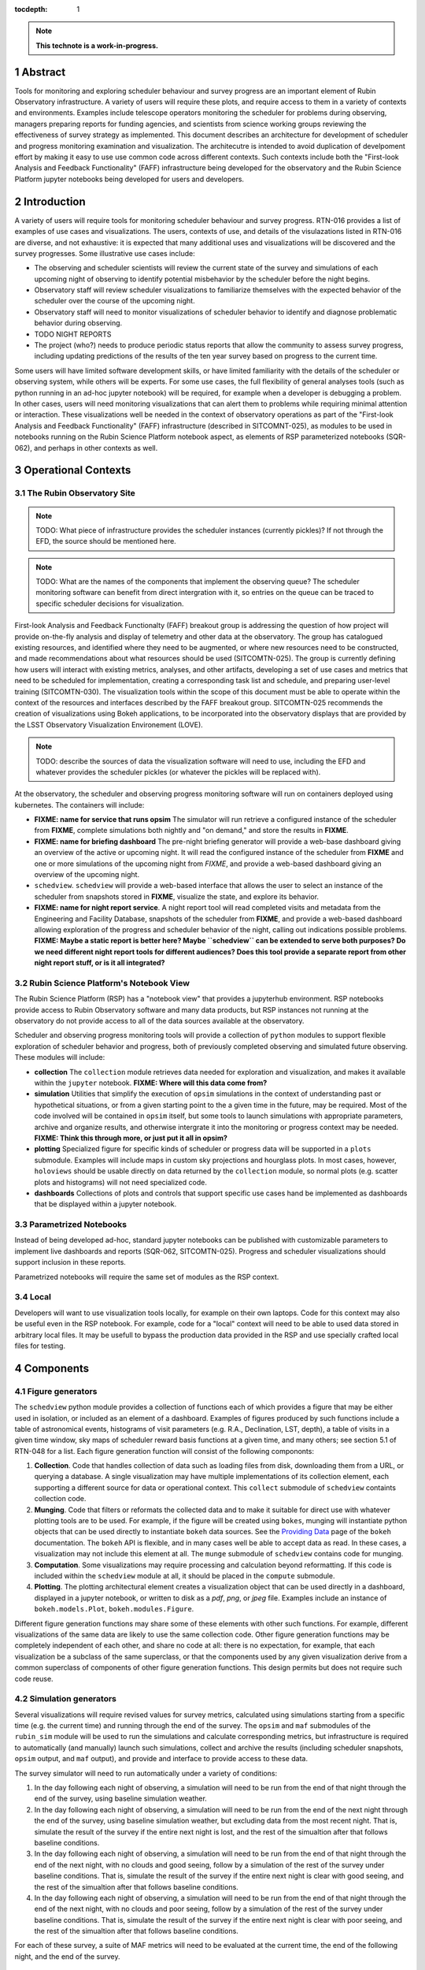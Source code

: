 :tocdepth: 1

.. sectnum::

.. Metadata such as the title, authors, and description are set in metadata.yaml

.. TODO: Delete the note below before merging new content to the main branch.

.. note::

   **This technote is a work-in-progress.**

Abstract
========

Tools for monitoring and exploring scheduler behaviour and survey progress are an important element of Rubin Observatory infrastructure.
A variety of users will require these plots, and require access to them in a variety of contexts and environments.
Examples include telescope operators monitoring the scheduler for problems during observing, managers preparing reports for funding agencies, and scientists from science working groups reviewing the effectiveness of survey strategy as implemented.
This document describes an architecture for development of scheduler and progress monitoring examination and visualization.
The architecutre is intended to avoid duplication of develpoment effort by making it easy to use use common code across different contexts.
Such contexts include both the "First-look Analysis and Feedback Functionality" (FAFF) infrastructure being developed for the observatory and the Rubin Science Platform jupyter notebooks being developed for users and developers.

Introduction
============

A variety of users will require tools for monitoring scheduler behaviour and survey progress.
RTN-016 provides a list of examples of use cases and visualizations.
The users, contexts of use, and details of the visulazations listed in RTN-016 are diverse, and not exhaustive: it is expected that many additional uses and visualizations will be discovered and the survey progresses.
Some illustrative use cases include:

- The observing and scheduler scientists will review the current state of the survey and simulations of each upcoming night of observing to identify potential misbehavior by the scheduler before the night begins.
- Observatory staff will review scheduler visualizations to familiarize themselves with the expected behavior of the scheduler over the course of the upcoming night.
- Observatory staff will need to monitor visualizations of scheduler behavior to identify and diagnose problematic behavior during observing.
- TODO NIGHT REPORTS
- The project (who?) needs to produce periodic status reports that allow the community to assess survey progress, including updating predictions of the results of the ten year survey based on progress to the current time.

Some users will have limited software development skills, or have limited familiarity with the details of the scheduler or observing system, while others will be experts.
For some use cases, the full flexibility of general analyses tools (such as python running in an ad-hoc jupyter notebook) will be required, for example when a developer is debugging a problem.
In other cases, users will need monitoring visualizations that can alert them to problems while requiring minimal attention or interaction.
These visualizations well be needed in the context of observatory operations as part of the "First-look Analysis and Feedback Functionality" (FAFF) infrastructure (described in SITCOMNT-025), as modules to be used in notebooks running on the Rubin Science Platform notebook aspect, as elements of RSP parameterized notebooks (SQR-062), and perhaps in other contexts as well.

Operational Contexts
====================

..
   Viewpoint described by IEEE 1016 5.2, Hyde 11.2.2.1
   This wiewpoint sets scope and system boundaries: what is external, what is internal
   provides a "black box" persepctive on the design subject

The Rubin Observatory Site
^^^^^^^^^^^^^^^^^^^^^^^^^^

.. note::
   TODO: What piece of infrastructure provides the scheduler instances (currently pickles)? If not through the EFD, the source should be mentioned here.

.. note::
   TODO: What are the names of the components that implement the observing queue? The scheduler monitoring software can benefit from direct intergration with it, so entries on the queue can be traced to specific scheduler decisions for visualization. 

First-look Analysis and Feedback Functionalty (FAFF) breakout group is addressing the question of how project will provide on-the-fly analysis and display of telemetry and other data at the observatory.
The group has catalogued existing resources, and identified where they need to be augmented, or where new resources need to be constructed, and made recommendations about what resources should be used (SITCOMTN-025).
The group is currently defining how users will interact with existing metrics, analyses, and other artifacts, developing a set of use cases and metrics that need to be scheduled for implementation, creating a corresponding task list and schedule, and preparing user-level training (SITCOMTN-030).
The visualization tools within the scope of this document must be able to operate within the context of the resources and interfaces described by the FAFF breakout group.
SITCOMTN-025 recommends the creation of visualizations using Bokeh applications, to be incorporated into the observatory displays that are provided by the LSST Observatory Visualization Environement (LOVE).

.. note::
   TODO: describe the sources of data the visualization software will need to use, including the EFD and whatever provides the scheduler pickles (or whatever the pickles will be replaced with).

At the observatory, the scheduler and observing progress monitoring software will run on containers deployed using kubernetes.
The containers will include:

- **FIXME: name for service that runs opsim** The simulator will run retrieve a configured instance of the scheduler from **FIXME**, complete simulations both nightly and "on demand," and store the results in **FIXME**.
- **FIXME: name for briefing dashboard** The pre-night briefing generator will provide a web-base dashboard giving an overview of the active or upcoming night. It will read the configured instance of the scheduler from **FIXME** and one or more simulations of the upcoming night from *FIXME*, and provide a web-based dashboard giving an overview of the upcoming night.
- ``schedview``. ``schedview`` will provide a web-based interface that allows the user to select an instance of the scheduler from snapshots stored in **FIXME**, visualize the state, and explore its behavior.
- **FIXME: name for night report service**. A night report tool will read completed visits and metadata from the Engineering and Facility Database, snapshots of the scheduler from **FIXME**, and provide a web-based dashboard allowing exploration of the progress and scheduler behavior of the night, calling out indications possible problems. **FIXME: Maybe a static report is better here? Maybe ``schedview`` can be extended to serve both purposes? Do we need different night report tools for different audiences? Does this tool provide a separate report from other night report stuff, or is it all integrated?**

Rubin Science Platform's Notebook View
^^^^^^^^^^^^^^^^^^^^^^^^^^^^^^^^^^^^^^

The Rubin Science Platform (RSP) has a "notebook view" that provides a jupyterhub environment.
RSP notebooks provide access to Rubin Observatory software and many data products, but RSP instances not running at the observatory do not provide access to all of the data sources available at the observatory.

Scheduler and observing progress monitoring tools will provide a collection of ``python`` modules to support flexible exploration of scheduler behavior and progress, both of previously completed observing and simulated future observing.
These modules will include:

- **collection** The ``collection`` module retrieves data needed for exploration and visualization, and makes it available within the ``jupyter`` notebook. **FIXME: Where will this data come from?**
- **simulation** Utilities that simplify the execution of ``opsim`` simulations in the context of understanding past or hypothetical situations, or from a given starting point to the a given time in the future, may be required. Most of the code involved will be contained in ``opsim`` itself, but some tools to launch simulations with appropriate parameters, archive and organize results, and otherwise intergrate it into the monitoring or progress context may be needed. **FIXME: Think this through more, or just put it all in opsim?**
- **plotting** Specialized figure for specific kinds of scheduler or progress data will be supported in a ``plots`` submodule. Examples will include maps in custom sky projections and hourglass plots. In most cases, however, ``holoviews`` should be usable directly on data returned by the ``collection`` module, so normal plots (e.g. scatter plots and histograms) will not need specialized code.
- **dashboards** Collections of plots and controls that support specific use cases hand be implemented as dashboards that be displayed within a jupyter notebook.

Parametrized Notebooks
^^^^^^^^^^^^^^^^^^^^^^

Instead of being developed ad-hoc, standard jupyter notebooks can be published with customizable parameters to implement live dashboards and reports (SQR-062, SITCOMTN-025).
Progress and scheduler visualizations should support inclusion in these reports.

Parametrized notebooks will require the same set of modules as the RSP context.

Local
^^^^^

Developers will want to use visualization tools locally, for example on their own laptops.
Code for this context may also be useful even in the RSP notebook. For example, code for a "local" context will need to be able to used data stored in arbitrary local files.
It may be usefull to bypass the production data provided in the RSP and use specially crafted local files for testing.


Components
==========

Figure generators
^^^^^^^^^^^^^^^^^

The ``schedview`` python module provides a collection of functions each of which provides a figure that may be either used in isolation, or included as an element of a dashboard.
Examples of figures produced by such functions include a table of astronomical events, histograms of visit parameters (e.g. R.A., Declination, LST, depth), a table of visits in a given time window, sky maps of scheduler reward basis functions at a given time,  and many others; see section 5.1 of RTN-048 for a list.
Each figure generation function will consist of the following compononts:

1. **Collection**. Code that handles collection of data such as loading files from disk, downloading them from a URL, or querying a database. 
   A single visualization may have multiple implementations of its collection element, each supporting a different source for data or operational context.
   This ``collect`` submodule of ``schedview`` containts collection code.
2. **Munging**. Code that filters or reformats the collected data and to make it suitable for direct use with whatever plotting tools are to be used.
   For example, if the figure will be created using ``bokes``, munging will instantiate python objects that can be used directly to instantiate ``bokeh`` data sources.
   See the `Providing Data <https://docs.bokeh.org/en/latest/docs/user_guide/data.html>`_ page of the ``bokeh`` documentation.
   The ``bokeh`` API is flexible, and in many cases well be able to accept data as read.
   In these cases, a visualization may not include this element at all.
   The ``munge`` submodule of ``schedview`` contains code for munging.
3. **Computation**. Some visualizations may require processing and calculation beyond reformatting.
   If this code is included within the ``schedview`` module at all, it should be placed in the ``compute`` submodule.
4. **Plotting**. The plotting architectural element creates a visualization object that can be used directly in a dashboard, displayed in a jupyter notebook, or written to disk as a `pdf`, `png`, or `jpeg` file.
   Examples include an instance of ``bokeh.models.Plot``, ``bokeh.modules.Figure``.

Different figure generation functions may share some of these elements with other such functions.
For example, different visualizations of the same data are likely to use the same collection code.
Other figure generation functions may be completely independent of each other, and share no code at all: there is no expectation, for example, that each visualization be a subclass of the same superclass, or that the components used by any given visualization derive from a common superclass of components of other figure generation functions.
This design permits but does not require such code reuse.

Simulation generators
^^^^^^^^^^^^^^^^^^^^^

Several visualizations will require revised values for survey metrics, calculated using simulations starting from a specific time (e.g. the current time) and running through the end of the survey.
The ``opsim`` and ``maf`` submodules of the ``rubin_sim`` module will be used to run the simulations and calculate corresponding metrics, but infrastructure is required to automatically (and manually) launch such simulations, collect and archive the results (including scheduler snapshots, ``opsim`` output, and ``maf`` output), and provide and interface to provide access to these data.

The survey simulator will need to run automatically under a variety of conditions:

1. In the day following each night of observing, a simulation will need to be run from the end of that night through the end of the survey, using baseline simulation weather.
2. In the day following each night of observing, a simulation will need to be run from the end of the next night through the end of the survey, using baseline simulation weather, but excluding data from the most recent night. That is, simulate the result of the survey if the entire next night is lost, and the rest of the simualtion after that follows baseline conditions.
3. In the day following each night of observing, a simulation will need to be run from the end of that night through the end of the next night, with no clouds and good seeing, follow by a simulation of the rest of the survey under baseline conditions. That is, simulate the result of the survey if the entire next night is clear with good seeing, and the rest of the simualtion after that follows baseline conditions.
4. In the day following each night of observing, a simulation will need to be run from the end of that night through the end of the next night, with no clouds and poor seeing, follow by a simulation of the rest of the survey under baseline conditions. That is, simulate the result of the survey if the entire next night is clear with poor seeing, and the rest of the simualtion after that follows baseline conditions.

For each of these survey, a suite of MAF metrics will need to be evaluated at the current time, the end of the following night, and the end of the survey.

Dashboards
^^^^^^^^^^

Although the simulation generation functions will sometimes be used directly  in ``jupyter`` notebooks, commonly needed figures will be collected together in a set of dasboards, web applications that generate web pages preseting a collection of figures.

Such dashboards will include:

- **Pre-night briefing dashboard**, showing figures useful for verifying the scheduler's readiness for an approaching night of observing, letting the observatory staff know what to expect, and preparing them to identify anamolous behavior that might require intervention.
- **Scheduler viewer**, showing figures that help observatory staff and others understand the scheduler state and behavior when it is active.
- **Night summary dashboard**, providing figures that summarizes the previous night. This might be implemented as an element of a different system or display whose scope extends beyond the scheduler itself. **FIXME: look into how the general purpose night summary will be implemented**
- **Survey progress and survey performance dashboard**, providing figures that summarizes the survey progress, current state of the survey, and performance of the scheduler.

Simulation and schedular instance archive
^^^^^^^^^^^^^^^^^^^^^^^^^^^^^^^^^^^^^^^^^

Many figure generation functions will require access to previously generated visit databases (actual, simulated, or hybrid), MAF metric values, and instances of the scheduler.
Such databases and scheduler instances will usually be impossible or too computationally expensive to generate as needed, so archives that stores and provide access to visit database and scheduler instances will be required.
Such an archive will need to include metadate necessary to associate visit databases, MAF metrics, and instances of the sceduler with each other.
There will be separate instances of this archive for different contexts: there will be one available at the observatory, and another on the RSP. 
These different instances may or may not share the same implementation or API.

Containers
^^^^^^^^^^

There will be a container for each dashboard, deployable at the observatory using kubernetes.
 
Resources
=========

MAF
^^^

Many of the metrics to be visualized are already implemented in MAF using matplotlib.
When they become important to implement in this framework, they should use the MAF code in ``rubin_sim`` rather than implement new code.
For example, there should be a standard way for maps from metrics calculated on a healpix spatial slicer to be converted to bokeh DataSource objects, so the same software for visualizing maps can be used for arbitrary maps from MAF.

Note MAF metrics often take to long to be usefully included in dynamic callbacks, but this will not be necessary for many uses.

Bokeh
^^^^^

Bokeh is a plotting tool which consists of two major components: 

The ``BokehJS`` ``javascript`` library
  for displaying a (possibly interactive) visualization specified by a collection of objects serialized in a ``json`` file.
The ``bokeh`` ``python`` module
  provides tools for creating and manipulating plot elements and collecting them into a ``bokeh.document`` serializing them in ``json`` that can be used by ``BokehJS``.
  The module also includes tools for and generating html, jupyter cells, or full applications that use ``BokehJS`` to display the modeled visualizations.

Bokeh can be used in serveral ways, including:

- Within a jupyter notebook.
- As a stand-alone web service.
- Embedded within a bespoke web page.
- Within a dashboard created using holoviz panel or lumen.
- As a "back-end" for higher level plotting and dashboard constuction tools in holoviz.


..
   Viewpoints are a concept used in IEEE standards for architecture and design documents.
   I copy my notes on them here to serve as inspiration for organizing this document, but do not intend to follow the standards.
   In the notes below, I mix the architecture and design viewtypes.

..
   Module
   ======


..
   Composition
   ===========

   Viewpoint described in IEEE 1016 5.3, Hyde 11.2.2.2
   "design subject is (recursively) structured into constituent parts and establishes the roles of those parts"
   High level component diagram: shows composition, use, and generalization
   Mostly deprecated in favor of structure and logical viewpoints

..
   Logical
   =======

   Viewpoint described in IEEE 1016 5.4, Hyde 11.2.2.3
   Shows types (classes), interfactes, structural definitions, objects the design uses
   Typically uses UML class diagrams and a data dictionary
   Shows dependency, association, aggregation, composition, inheretance

..
   Dependency
   ==========

   Viewpoint descirbed in IEEE 1016 5.5, Hyde 11.2.2.4
   Mostly deprecated
   UML component diagriams or package diagram with dependencies shown

..
   Information/Database
   ====================

   Viewpoint described in IEEE 1016 5.6, Hyde 11.2.2.5
   Describes *persistent* data usage
   Shows data access schemes, data management strategies, data storage mechanisms

..
   Patterns
   ========

   Viewpoint described in IEEE 1016 5.7, Hyde 11.2.2.7
   Describes design patterns used

..
   Interfaces
   ==========

   Viewpoint described in IEEE 1016 5.8, Hyde 11.2.2.8
   Describes APIs
   UML component diagriams
   Interface specifications for each entity

..
   Structure
   =========

   Viewpoint described in IEEE 1016 5.9, Hyde 11.2.2.8
   UML composite structure diagrams, class diagrams, package diagrams

..
    Interaction
    ===========

    Viewpoint described in IEEE 1016 5.10, Hyde 11.2.2.9
    "main place where you define activities that take place in the software"
    allocates responsibilities in collaborations
    UML interaction diagrams

..
   State dynamics viewpoint
   ========================

   Viewpoint described in IEEE 1016 5.11, Hyde 11.2.2.10
   UML statechart diagram
   describes modes, states, transitions, reactions to events


..
   Algorithms
   ==========

   Viewpoint described in IEEE 1016 5.12, Hyde 11.2.2.11
   describes algorithms

..
   Resource
   ========

   Viewpoint described in IEEE 1016 5.13, Hyde 11.2.2.12
   Deprecated, use context viewpoint instead

..
   Viewpoint n
   -----------

   Design view n
   ^^^^^^^^^^^^^

   Design overlays n
   ^^^^^^^^^^^^^^^^^

   Design rationales n
   ^^^^^^^^^^^^^^^^^^^


.. Make in-text citations with: :cite:`bibkey`.
.. Uncomment to use citations
.. .. rubric:: References
.. 
.. .. bibliography:: local.bib lsstbib/books.bib lsstbib/lsst.bib lsstbib/lsst-dm.bib lsstbib/refs.bib lsstbib/refs_ads.bib
..    :style: lsst_aa
